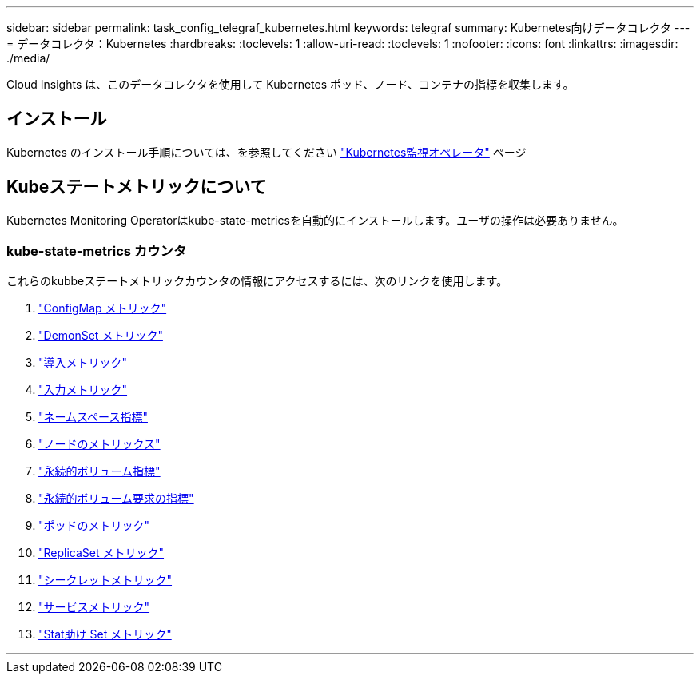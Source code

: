 ---
sidebar: sidebar 
permalink: task_config_telegraf_kubernetes.html 
keywords: telegraf 
summary: Kubernetes向けデータコレクタ 
---
= データコレクタ：Kubernetes
:hardbreaks:
:toclevels: 1
:allow-uri-read: 
:toclevels: 1
:nofooter: 
:icons: font
:linkattrs: 
:imagesdir: ./media/


[role="lead"]
Cloud Insights は、このデータコレクタを使用して Kubernetes ポッド、ノード、コンテナの指標を収集します。



== インストール

Kubernetes のインストール手順については、を参照してください link:task_config_telegraf_agent_k8s.html["Kubernetes監視オペレータ"] ページ



== Kubeステートメトリックについて

Kubernetes Monitoring Operatorはkube-state-metricsを自動的にインストールします。ユーザの操作は必要ありません。



=== kube-state-metrics カウンタ

これらのkubbeステートメトリックカウンタの情報にアクセスするには、次のリンクを使用します。

. https://github.com/kubernetes/kube-state-metrics/blob/master/docs/configmap-metrics.md["ConfigMap メトリック"]
. https://github.com/kubernetes/kube-state-metrics/blob/master/docs/daemonset-metrics.md["DemonSet メトリック"]
. https://github.com/kubernetes/kube-state-metrics/blob/master/docs/deployment-metrics.md["導入メトリック"]
. https://github.com/kubernetes/kube-state-metrics/blob/master/docs/ingress-metrics.md["入力メトリック"]
. https://github.com/kubernetes/kube-state-metrics/blob/master/docs/namespace-metrics.md["ネームスペース指標"]
. https://github.com/kubernetes/kube-state-metrics/blob/master/docs/node-metrics.md["ノードのメトリックス"]
. https://github.com/kubernetes/kube-state-metrics/blob/master/docs/persistentvolume-metrics.md["永続的ボリューム指標"]
. https://github.com/kubernetes/kube-state-metrics/blob/master/docs/persistentvolumeclaim-metrics.md["永続的ボリューム要求の指標"]
. https://github.com/kubernetes/kube-state-metrics/blob/master/docs/pod-metrics.md["ポッドのメトリック"]
. https://github.com/kubernetes/kube-state-metrics/blob/master/docs/replicaset-metrics.md["ReplicaSet メトリック"]
. https://github.com/kubernetes/kube-state-metrics/blob/master/docs/secret-metrics.md["シークレットメトリック"]
. https://github.com/kubernetes/kube-state-metrics/blob/master/docs/service-metrics.md["サービスメトリック"]
. https://github.com/kubernetes/kube-state-metrics/blob/master/docs/statefulset-metrics.md["Stat助け Set メトリック"]


'''